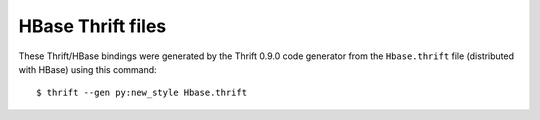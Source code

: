 HBase Thrift files
==================

These Thrift/HBase bindings were generated by the Thrift 0.9.0 code generator
from the ``Hbase.thrift`` file (distributed with HBase) using this command::

    $ thrift --gen py:new_style Hbase.thrift
